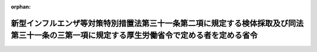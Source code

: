 .. _505M60000100080_20240401_000000000000000:

:orphan:

============================================================================================================================================
新型インフルエンザ等対策特別措置法第三十一条第二項に規定する検体採取及び同法第三十一条の三第一項に規定する厚生労働省令で定める者を定める省令
============================================================================================================================================

.. raw:: html
    
    
    <main id="contentsLaw" class="active">
    <div id="innerDocument" class="active">
    
    
    
    
    <div style="margin-bottom: 12px;">
    <div id="lawTitleNo" style="font-size: 1.067rem; font-weight: bold;" class="_shokanBoxParent">令和五年厚生労働省令第八十号<div class="_shokanBox"></div>
    <div class="_inyoBox" id="_inyo_"></div>
    </div>
    <div id="lawTitle" style="margin-left: 3rem; font-size: 1.5rem; font-weight: bold; line-height: 1.25em;" class="_shokanBoxParent">
    <span data-xpath="">新型インフルエンザ等対策特別措置法第三十一条第二項に規定する検体採取及び同法第三十一条の三第一項に規定する厚生労働省令で定める者を定める省令</span><div class="_shokanBox" id="_shokan_"><div class="_shokanBtnIcons"></div></div>
    <div class="_inyoBox" id="_inyo_"></div>
    </div>
    </div><section id="EnactStatement" class="active EnactStatement"><div class="_div_EnactStatement _shokanBoxParent" style="text-indent: 1em;">
    <span data-xpath="">新型インフルエンザ等対策特別措置法（平成二十四年法律第三十一号）第三十一条第二項及び同法第三十一条の三第一項の規定に基づき、新型インフルエンザ等対策特別措置法第三十一条第二項に規定する検体採取及び同法第三十一条の三第一項に規定する厚生労働省令で定める者を定める省令を次のように定める。</span><div class="_shokanBox" id="_shokan_"><div class="_shokanBtnIcons"></div></div>
    <div class="_inyoBox" id="_inyo_"></div>
    </div></section><section id="MainProvision" class="active MainProvision"><section id="" class="active Article"><div style="margin-left: 1em; font-weight: bold;" class="_div_ArticleCaption _shokanBoxParent">
    <span data-xpath="">（法第三十一条第二項に規定する検体採取）</span><div class="_shokanBox" id="_shokan_"><div class="_shokanBtnIcons"></div></div>
    <div class="_inyoBox" id="_inyo_"></div>
    </div>
    <div style="margin-left: 1em; text-indent: -1em;" id="" class="_div_ArticleTitle _shokanBoxParent">
    <span style="font-weight: bold;">第一条</span>　<span data-xpath="">新型インフルエンザ等対策特別措置法（平成二十四年法律第三十一号。以下「法」という。）第三十一条第二項に規定する検体採取は、鼻<ruby class="law-ruby">腔<rt class="law-ruby">くう</rt></ruby>拭い液、咽頭拭い液その他これらに類するものを採取する行為とする。</span><div class="_shokanBox" id="_shokan_"><div class="_shokanBtnIcons"></div></div>
    <div class="_inyoBox" id="_inyo_"></div>
    </div></section><section id="" class="active Article"><div style="margin-left: 1em; font-weight: bold;" class="_div_ArticleCaption _shokanBoxParent">
    <span data-xpath="">（法第三十一条の三第一項に規定する厚生労働省令で定める診療放射線技師）</span><div class="_shokanBox" id="_shokan_"><div class="_shokanBtnIcons"></div></div>
    <div class="_inyoBox" id="_inyo_"></div>
    </div>
    <div style="margin-left: 1em; text-indent: -1em;" id="" class="_div_ArticleTitle _shokanBoxParent">
    <span style="font-weight: bold;">第二条</span>　<span data-xpath="">法三十一条の三第一項に規定する厚生労働省令で定める診療放射線技師は、令和六年四月一日以後に診療放射線技師国家試験に合格した者であって診療放射線技師の免許を受けたもの又は同日前に診療放射線技師の免許を受けた者（同日前に診療放射線技師国家試験に合格した者であって同日以後に診療放射線技師の免許を受けたものを含む。）であって良質かつ適切な医療を効率的に提供する体制の確保を推進するための医療法等の一部を改正する法律（令和三年法律第四十九号）附則第十三条第一項の厚生労働大臣が指定する研修を受けたものとする。</span><div class="_shokanBox" id="_shokan_"><div class="_shokanBtnIcons"></div></div>
    <div class="_inyoBox" id="_inyo_"></div>
    </div></section><section id="" class="active Article"><div style="margin-left: 1em; font-weight: bold;" class="_div_ArticleCaption _shokanBoxParent">
    <span data-xpath="">（法第三十一条の三第一項に規定する厚生労働省令で定める臨床工学技士）</span><div class="_shokanBox" id="_shokan_"><div class="_shokanBtnIcons"></div></div>
    <div class="_inyoBox" id="_inyo_"></div>
    </div>
    <div style="margin-left: 1em; text-indent: -1em;" id="" class="_div_ArticleTitle _shokanBoxParent">
    <span style="font-weight: bold;">第三条</span>　<span data-xpath="">法三十一条の三第一項に規定する厚生労働省令で定める臨床工学技士は、令和七年四月一日以後に臨床工学技士国家試験に合格した者であって臨床工学技士の免許を受けたもの又は同日前に臨床工学技士の免許を受けた者（同日前に臨床工学技士国家試験に合格した者であって同日以後に臨床工学技士の免許を受けたものを含む。）であって良質かつ適切な医療を効率的に提供する体制の確保を推進するための医療法等の一部を改正する法律附則第十五条第一項の厚生労働大臣が指定する研修を受けたものとする。</span><div class="_shokanBox" id="_shokan_"><div class="_shokanBtnIcons"></div></div>
    <div class="_inyoBox" id="_inyo_"></div>
    </div></section></section><section id="" class="active SupplProvision"><div class="_div_SupplProvisionLabel SupplProvisionLabel _shokanBoxParent" style="margin-bottom: 10px; margin-left: 3em; font-weight: bold;">
    <span data-xpath="">附　則</span><div class="_shokanBox" id="_shokan_"><div class="_shokanBtnIcons"></div></div>
    <div class="_inyoBox" id="_inyo_"></div>
    </div>
    <section class="active Paragraph"><div style="text-indent: 1em;" class="_div_ParagraphSentence _shokanBoxParent">
    <span data-xpath="">この省令は、令和六年四月一日から施行する。</span><div class="_shokanBox" id="_shokan_"><div class="_shokanBtnIcons"></div></div>
    <div class="_inyoBox" id="_inyo_"></div>
    </div></section></section>
    
    
    
    
    
    </div>
    </main>
    
    
